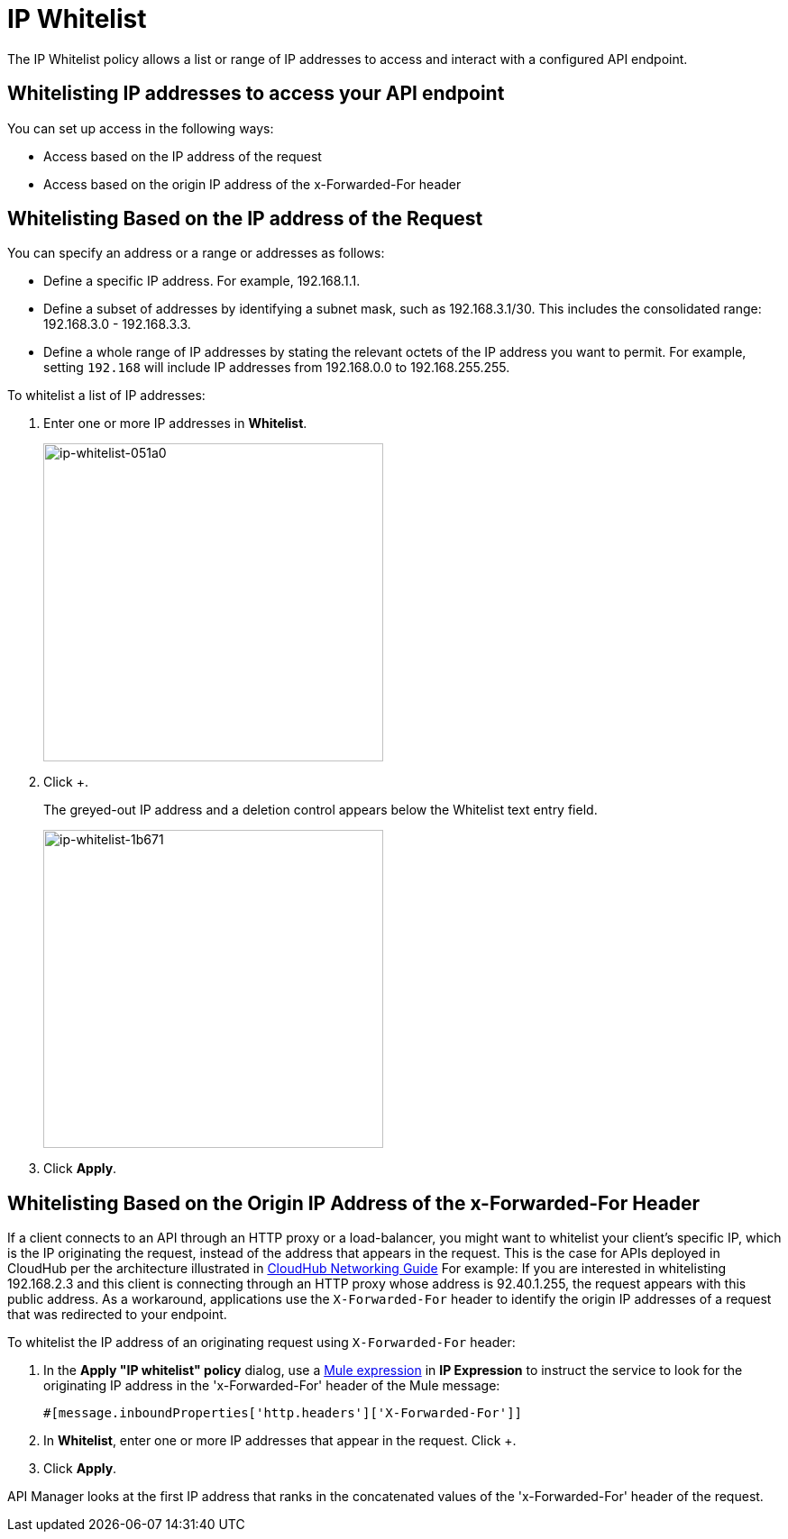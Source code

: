 = IP Whitelist
:keywords: IP, whitelist, validation, policy

The IP Whitelist policy allows a list or range of IP addresses to access and interact with a configured API endpoint.

==  Whitelisting IP addresses to access your API endpoint

You can set up access in the following ways:

* Access based on the IP address of the request
* Access based on the origin IP address of the x-Forwarded-For header

== Whitelisting Based on the IP address of the Request

You can specify an address or a range or addresses as follows:

* Define a specific IP address. For example, 192.168.1.1.
* Define a subset of addresses by identifying a subnet mask, such as 192.168.3.1/30. This includes the consolidated range: 192.168.3.0 - 192.168.3.3.
* Define a whole range of IP addresses by stating the relevant octets of the IP address you want to permit. For example, setting `192.168` will include IP addresses from 192.168.0.0 to 192.168.255.255.

To whitelist a list of IP addresses:

. Enter one or more IP addresses in *Whitelist*.
+
image::ip-whitelist-051a0.png[ip-whitelist-051a0,height=353,width=377]
+
. Click +.
+
The greyed-out IP address and a deletion control appears below the Whitelist text entry field.
+
image::ip-whitelist-1b671.png[ip-whitelist-1b671,height=353,width=377]
+
. Click *Apply*.

== Whitelisting Based on the Origin IP Address of the x-Forwarded-For Header

If a client connects to an API through an HTTP proxy or a load-balancer, you might want to whitelist your client's specific IP, which is the IP originating the request, instead of the address that appears in the request. This is the case for APIs deployed in CloudHub per the architecture illustrated in link:/runtime-manager/cloudhub-networking-guide[CloudHub Networking Guide]
For example:
If you are interested in whitelisting 192.168.2.3 and this client is connecting through an HTTP proxy whose address is 92.40.1.255, the request appears with this public address.
As a workaround, applications use the `X-Forwarded-For` header to identify the origin IP addresses of a request that was redirected to your endpoint.

To whitelist the IP address of an originating request using `X-Forwarded-For` header:

. In the *Apply "IP whitelist" policy* dialog, use a link:/mule-user-guide/v/3.8/mule-expression-language-mel[Mule expression] in *IP Expression* to instruct the service to look for the originating IP address in the 'x-Forwarded-For' header of the Mule message:
+
[source, EML]
----
#[message.inboundProperties['http.headers']['X-Forwarded-For']]
----
+
. In *Whitelist*, enter one or more IP addresses that appear in the request. Click +.
. Click *Apply*.

API Manager looks at the first IP address that ranks in the concatenated values of the 'x-Forwarded-For' header of the request.
